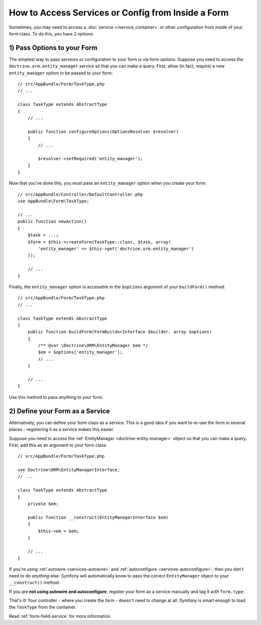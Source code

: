 How to Access Services or Config from Inside a Form
===================================================

Sometimes, you may need to access a :doc:`service </service_container>` or other
configuration from inside of your form class. To do this, you have 2 options:

1) Pass Options to your Form
----------------------------

The simplest way to pass services or configuration to your form is via form *options*.
Suppose you need to access the ``doctrine.orm.entity_manager`` service so that you
can make a query. First, allow (in fact, require) a new ``entity_manager`` option
to be passed to your form::

    // src/AppBundle/Form/TaskType.php
    // ...

    class TaskType extends AbstractType
    {
        // ...

        public function configureOptions(OptionsResolver $resolver)
        {
            // ...

            $resolver->setRequired('entity_manager');
        }
    }

Now that you've done this, you *must* pass an ``entity_manager`` option when you
create your form::

    // src/AppBundle/Controller/DefaultController.php
    use AppBundle\Form\TaskType;

    // ...
    public function newAction()
    {
        $task = ...;
        $form = $this->createForm(TaskType::class, $task, array(
            'entity_manager' => $this->get('doctrine.orm.entity_manager')
        ));

        // ...
    }

Finally, the ``entity_manager`` option is accessible in the ``$options`` argument
of your ``buildForm()`` method::

    // src/AppBundle/Form/TaskType.php
    // ...

    class TaskType extends AbstractType
    {
        public function buildForm(FormBuilderInterface $builder, array $options)
        {
            /** @var \Doctrine\ORM\EntityManager $em */
            $em = $options['entity_manager'];
            // ...
        }

        // ...
    }

Use this method to pass *anything* to your form.

2) Define your Form as a Service
--------------------------------

Alternatively, you can define your form class as a service. This is a good idea if
you want to re-use the form in several places - registering it as a service makes
this easier.

Suppose you need to access the :ref:`EntityManager <doctrine-entity-manager>` object
so that you can make a query. First, add this as an argument to your form class::

    // src/AppBundle/Form/TaskType.php

    use Doctrine\ORM\EntityManagerInterface;
    // ...

    class TaskType extends AbstractType
    {
        private $em;

        public function __construct(EntityManagerInterface $em)
        {
            $this->em = $em;
        }

        // ...
    }

If you're using :ref:`autowire <services-autowire>` and
:ref:`autoconfigure <services-autoconfigure>`, then you don't need to do *anything*
else: Symfony will automatically know to pass the correct ``EntityManager`` object
to your ``__construct()`` method.

If you are **not using autowire and autoconfigure**, register your form as a service
manually and tag it with ``form.type``:

.. configuration-block::

    .. code-block:: yaml

        # src/AppBundle/Resources/config/services.yml
        services:
            AppBundle\Form\TaskType:
                arguments: ['@doctrine.orm.entity_manager']
                tags: [form.type]

    .. code-block:: xml

        <!-- src/AppBundle/Resources/config/services.xml -->
        <?xml version="1.0" encoding="UTF-8" ?>
        <container xmlns="http://symfony.com/schema/dic/services"
            xmlns:xsi="http://www.w3.org/2001/XMLSchema-instance"
            xsi:schemaLocation="http://symfony.com/schema/dic/services http://symfony.com/schema/dic/services/services-1.0.xsd">

            <services>
                <service id="AppBundle\Form\TaskType">
                    <argument type="service" id="doctrine.orm.entity_manager"/>
                    <tag name="form.type" />
                </service>
            </services>
        </container>

    .. code-block:: php

        // src/AppBundle/Resources/config/services.php
        use AppBundle\Form\TaskType;
        use Symfony\Component\DependencyInjection\Reference;

        $container->register(TaskType::class)
            ->addArgument(new Reference('doctrine.orm.entity_manager'))
            ->addTag('form.type')
        ;

.. versionadded:: 3.3
    Prior to Symfony 3.3, you needed to define form type services as ``public``.
    Starting from Symfony 3.3, you can also define them as ``private``.

That's it! Your controller - where you create the form - doesn't need to change
at all: Symfony is smart enough to load the ``TaskType`` from the container.

Read :ref:`form-field-service` for more information.
